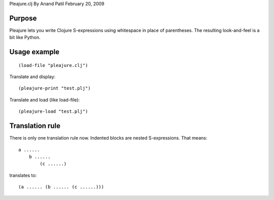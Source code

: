 Pleajure.clj
By Anand Patil
February 20, 2009


Purpose
=======

Pleajure lets you write Clojure S-expressions using whitespace in place of parentheses. The resulting look-and-feel is a bit like Python.



Usage example 
=============
::
    
    (load-file "pleajure.clj")

Translate and display::

    (pleajure-print "test.plj")

Translate and load (like load-file)::
    
    (pleajure-load "test.plj")



Translation rule
================
 
There is only one translation rule now. Indented blocks are nested S-expressions. That means::

    a ......
        b ......
            (c ......)

translates to::

    (a ...... (b ...... (c ......)))
